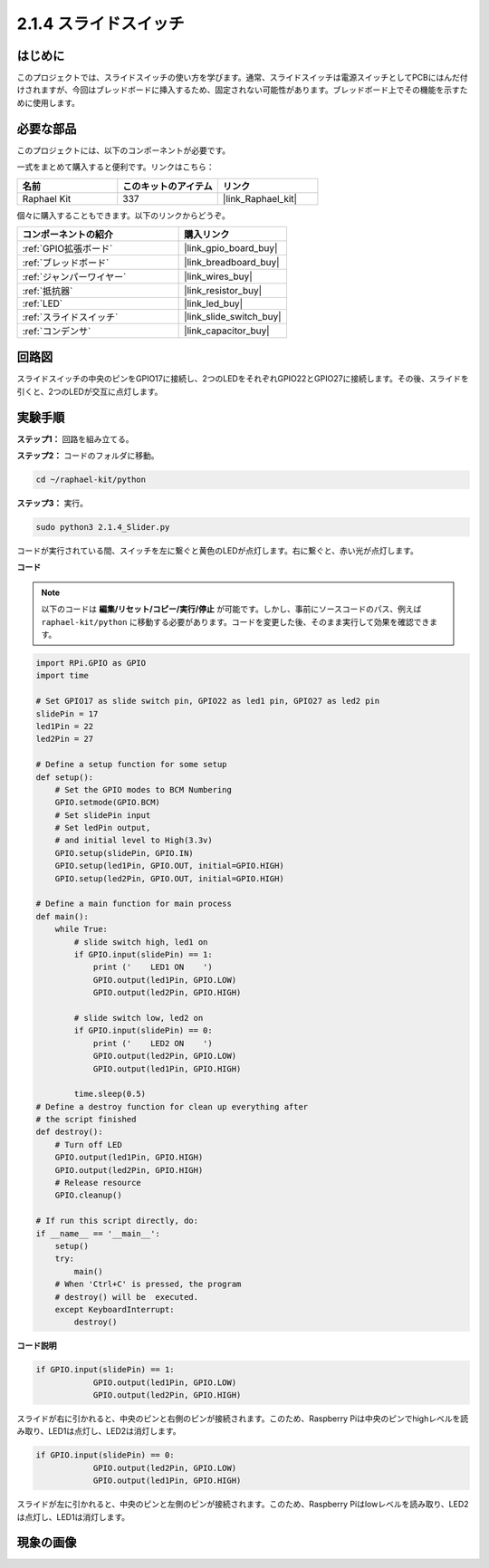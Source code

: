 .. _2.1.4_py:

2.1.4 スライドスイッチ
========================

はじめに
------------

このプロジェクトでは、スライドスイッチの使い方を学びます。通常、スライドスイッチは電源スイッチとしてPCBにはんだ付けされますが、今回はブレッドボードに挿入するため、固定されない可能性があります。ブレッドボード上でその機能を示すために使用します。

必要な部品
------------------------------

このプロジェクトには、以下のコンポーネントが必要です。

.. image:: ../img/list_2.1.2_slide_switch.png

一式をまとめて購入すると便利です。リンクはこちら：

.. list-table::
    :widths: 20 20 20
    :header-rows: 1

    *   - 名前
        - このキットのアイテム
        - リンク
    *   - Raphael Kit
        - 337
        - |link_Raphael_kit|

個々に購入することもできます。以下のリンクからどうぞ。

.. list-table::
    :widths: 30 20
    :header-rows: 1

    *   - コンポーネントの紹介
        - 購入リンク

    *   - :ref:`GPIO拡張ボード`
        - |link_gpio_board_buy|
    *   - :ref:`ブレッドボード`
        - |link_breadboard_buy|
    *   - :ref:`ジャンパーワイヤー`
        - |link_wires_buy|
    *   - :ref:`抵抗器`
        - |link_resistor_buy|
    *   - :ref:`LED`
        - |link_led_buy|
    *   - :ref:`スライドスイッチ`
        - |link_slide_switch_buy|
    *   - :ref:`コンデンサ`
        - |link_capacitor_buy|

回路図
-----------------

スライドスイッチの中央のピンをGPIO17に接続し、2つのLEDをそれぞれGPIO22とGPIO27に接続します。その後、スライドを引くと、2つのLEDが交互に点灯します。

.. image:: ../img/image305.png

.. image:: ../img/image306.png

実験手順
-----------------------

**ステップ1：** 回路を組み立てる。

.. image:: ../img/image161.png

**ステップ2：** コードのフォルダに移動。

.. raw:: html

   <run></run>

.. code-block::

    cd ~/raphael-kit/python

**ステップ3：** 実行。

.. raw:: html

   <run></run>

.. code-block::

    sudo python3 2.1.4_Slider.py

コードが実行されている間、スイッチを左に繋ぐと黄色のLEDが点灯します。右に繋ぐと、赤い光が点灯します。

**コード**

.. note::

    以下のコードは **編集/リセット/コピー/実行/停止** が可能です。しかし、事前にソースコードのパス、例えば ``raphael-kit/python`` に移動する必要があります。コードを変更した後、そのまま実行して効果を確認できます。

.. raw:: html

    <run></run>



.. code-block:: python

    import RPi.GPIO as GPIO
    import time

    # Set GPIO17 as slide switch pin, GPIO22 as led1 pin, GPIO27 as led2 pin
    slidePin = 17
    led1Pin = 22
    led2Pin = 27

    # Define a setup function for some setup
    def setup():
        # Set the GPIO modes to BCM Numbering
        GPIO.setmode(GPIO.BCM)
        # Set slidePin input
        # Set ledPin output,
        # and initial level to High(3.3v)
        GPIO.setup(slidePin, GPIO.IN)
        GPIO.setup(led1Pin, GPIO.OUT, initial=GPIO.HIGH)
        GPIO.setup(led2Pin, GPIO.OUT, initial=GPIO.HIGH)

    # Define a main function for main process
    def main():
        while True:
            # slide switch high, led1 on
            if GPIO.input(slidePin) == 1:
                print ('    LED1 ON    ')
                GPIO.output(led1Pin, GPIO.LOW)
                GPIO.output(led2Pin, GPIO.HIGH)

            # slide switch low, led2 on
            if GPIO.input(slidePin) == 0:
                print ('    LED2 ON    ')
                GPIO.output(led2Pin, GPIO.LOW)
                GPIO.output(led1Pin, GPIO.HIGH)

            time.sleep(0.5)
    # Define a destroy function for clean up everything after
    # the script finished
    def destroy():
        # Turn off LED
        GPIO.output(led1Pin, GPIO.HIGH)
        GPIO.output(led2Pin, GPIO.HIGH)
        # Release resource
        GPIO.cleanup()                    

    # If run this script directly, do:
    if __name__ == '__main__':
        setup()
        try:
            main()
        # When 'Ctrl+C' is pressed, the program
        # destroy() will be  executed.
        except KeyboardInterrupt:
            destroy()   

**コード説明**

.. code-block:: python

    if GPIO.input(slidePin) == 1:
                GPIO.output(led1Pin, GPIO.LOW)
                GPIO.output(led2Pin, GPIO.HIGH)

スライドが右に引かれると、中央のピンと右側のピンが接続されます。このため、Raspberry Piは中央のピンでhighレベルを読み取り、LED1は点灯し、LED2は消灯します。

.. code-block:: python

    if GPIO.input(slidePin) == 0:
                GPIO.output(led2Pin, GPIO.LOW)
                GPIO.output(led1Pin, GPIO.HIGH)

スライドが左に引かれると、中央のピンと左側のピンが接続されます。このため、Raspberry Piはlowレベルを読み取り、LED2は点灯し、LED1は消灯します。

現象の画像
------------------

.. image:: ../img/image162.jpeg


